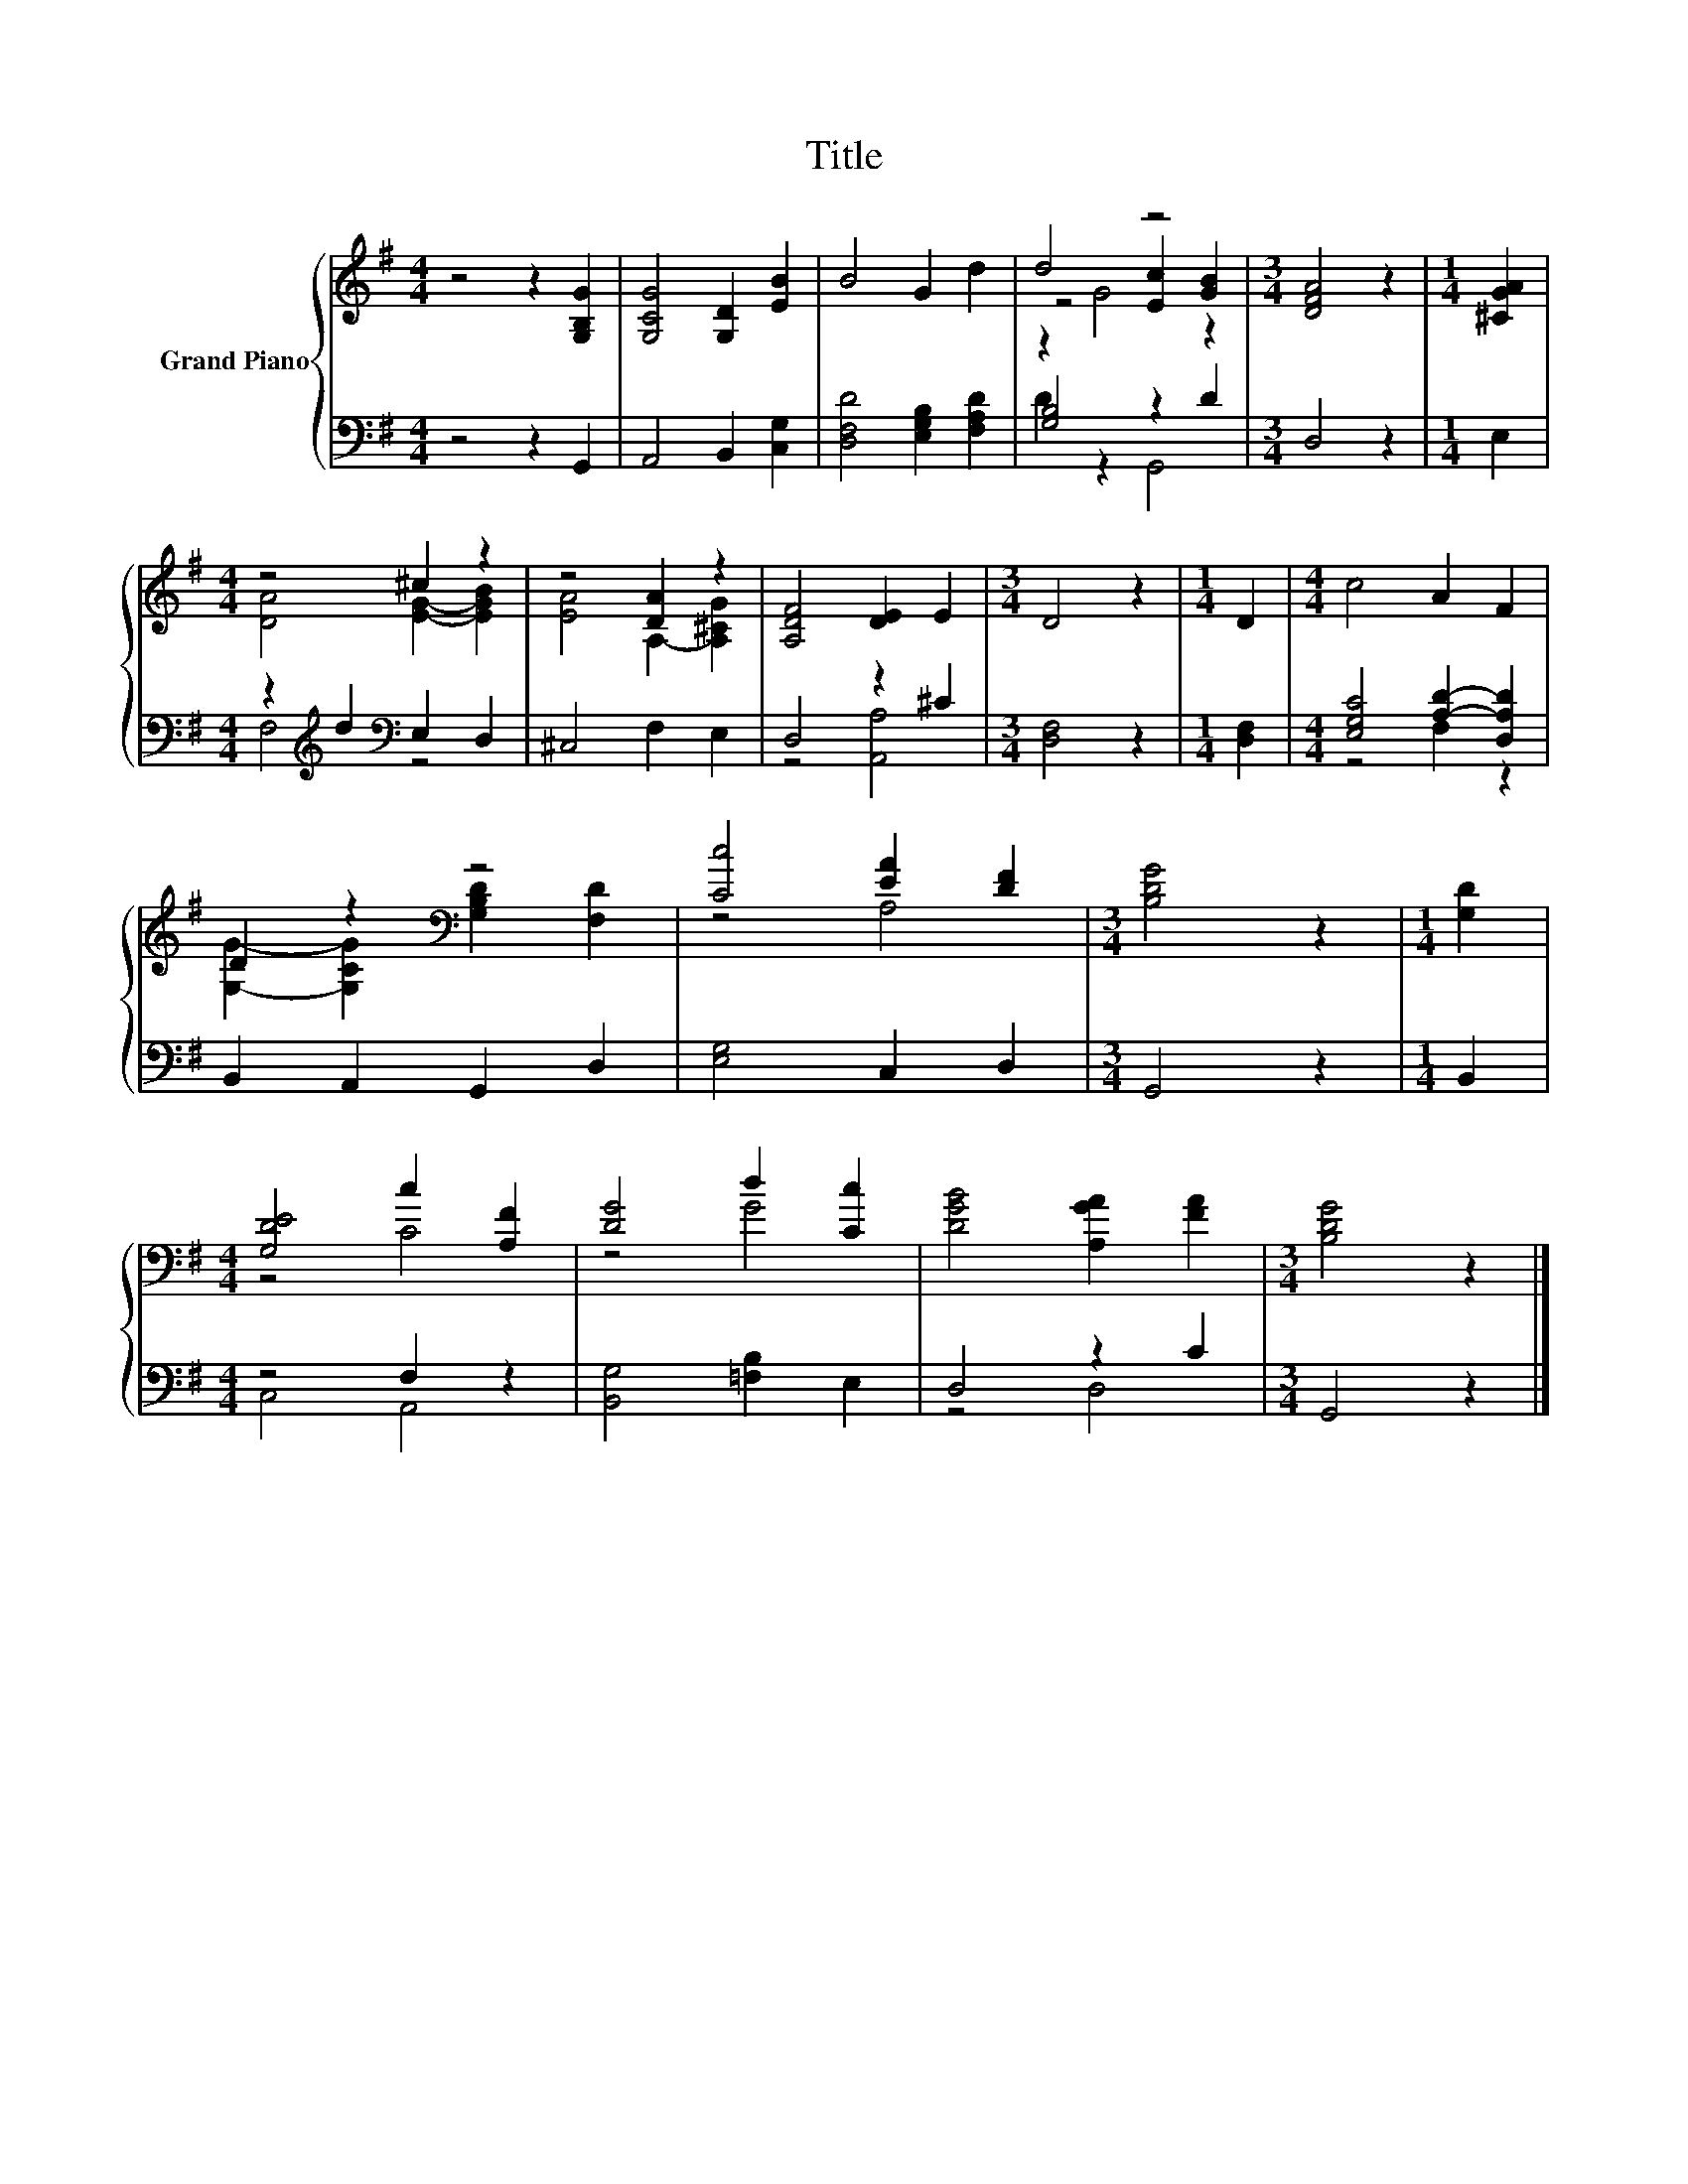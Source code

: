 X:1
T:Title
%%score { ( 1 3 4 ) | ( 2 5 ) }
L:1/8
M:4/4
K:G
V:1 treble nm="Grand Piano"
V:3 treble 
V:4 treble 
V:2 bass 
V:5 bass 
V:1
 z4 z2 [G,B,G]2 | [G,CG]4 [G,D]2 [EB]2 | B4 G2 d2 | d4 z4 |[M:3/4] [DFA]4 z2 |[M:1/4] [^CGA]2 | %6
[M:4/4] z4 ^c2 z2 | z4 [DA]2 z2 | [A,DF]4 [DE]2 E2 |[M:3/4] D4 z2 |[M:1/4] D2 |[M:4/4] c4 A2 F2 | %12
 D2 z2[K:bass] z4 | [Cc]4 [EA]2 [DF]2 |[M:3/4] [B,DG]4 z2 |[M:1/4] [G,D]2 | %16
[M:4/4] [G,DE]4 c2 [A,F]2 | [DG]4 d2 [Cc]2 | [DGB]4 [A,GA]2 [FA]2 |[M:3/4] [B,DG]4 z2 |] %20
V:2
 z4 z2 G,,2 | A,,4 B,,2 [C,G,]2 | [D,F,D]4 [E,G,B,]2 [F,A,D]2 | [G,B,]4 z2 D2 |[M:3/4] D,4 z2 | %5
[M:1/4] E,2 |[M:4/4] z2[K:treble] d2[K:bass] E,2 D,2 | ^C,4 F,2 E,2 | D,4 z2 ^C2 | %9
[M:3/4] [D,F,]4 z2 |[M:1/4] [D,F,]2 |[M:4/4] [E,G,C]4 [A,D]2- [D,A,D]2 | B,,2 A,,2 G,,2 D,2 | %13
 [E,G,]4 C,2 D,2 |[M:3/4] G,,4 z2 |[M:1/4] B,,2 |[M:4/4] z4 F,2 z2 | [B,,G,]4 [=F,B,]2 E,2 | %18
 D,4 z2 C2 |[M:3/4] G,,4 z2 |] %20
V:3
 x8 | x8 | x8 | z4 [Ec]2 [GB]2 |[M:3/4] x6 |[M:1/4] x2 |[M:4/4] [DA]4 [EG]2- [EGB]2 | %7
 [EA]4 A,2- [A,^CG]2 | x8 |[M:3/4] x6 |[M:1/4] x2 |[M:4/4] x8 | %12
 [G,G]2- [G,CG]2[K:bass] [G,B,D]2 [F,D]2 | z4 A,4 |[M:3/4] x6 |[M:1/4] x2 |[M:4/4] z4 C4 | z4 G4 | %18
 x8 |[M:3/4] x6 |] %20
V:4
 x8 | x8 | x8 | z2 G4 z2 |[M:3/4] x6 |[M:1/4] x2 |[M:4/4] x8 | x8 | x8 |[M:3/4] x6 |[M:1/4] x2 | %11
[M:4/4] x8 | x4[K:bass] x4 | x8 |[M:3/4] x6 |[M:1/4] x2 |[M:4/4] x8 | x8 | x8 |[M:3/4] x6 |] %20
V:5
 x8 | x8 | x8 | D2 z2 G,,4 |[M:3/4] x6 |[M:1/4] x2 |[M:4/4] F,4[K:treble][K:bass] z4 | x8 | %8
 z4 [A,,A,]4 |[M:3/4] x6 |[M:1/4] x2 |[M:4/4] z4 F,2 z2 | x8 | x8 |[M:3/4] x6 |[M:1/4] x2 | %16
[M:4/4] C,4 A,,4 | x8 | z4 D,4 |[M:3/4] x6 |] %20

